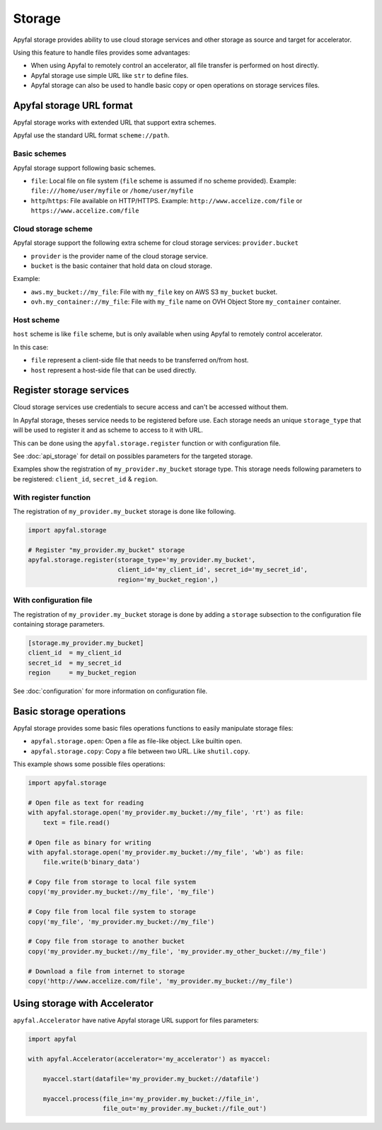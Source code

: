 Storage
=======

Apyfal storage provides ability to use cloud storage services and other storage as source and target for
accelerator.

Using this feature to handle files provides some advantages:

* When using Apyfal to remotely control an accelerator, all file transfer is performed on host directly.
* Apyfal storage use simple URL like ``str`` to define files.
* Apyfal storage can also be used to handle basic copy or open operations on storage services files.

Apyfal storage URL format
-------------------------

Apyfal storage works with extended URL that support extra schemes.

Apyfal use the standard URL format ``scheme://path``.

Basic schemes
~~~~~~~~~~~~~

Apyfal storage support following basic schemes.

* ``file``: Local file on file system (``file`` scheme is assumed if no scheme provided). Example:
  ``file:///home/user/myfile`` or ``/home/user/myfile``
* ``http``/``https``: File available on HTTP/HTTPS. Example:
  ``http://www.accelize.com/file`` or ``https://www.accelize.com/file``

Cloud storage scheme
~~~~~~~~~~~~~~~~~~~~

Apyfal storage support the following extra scheme for cloud storage services: ``provider.bucket``

* ``provider`` is the provider name of the cloud storage service.
* ``bucket`` is the basic container that hold data on cloud storage.

Example:

* ``aws.my_bucket://my_file``: File with ``my_file`` key on AWS S3 ``my_bucket`` bucket.
* ``ovh.my_container://my_file``: File with ``my_file`` name on OVH Object Store ``my_container`` container.

Host scheme
~~~~~~~~~~~

``host`` scheme is like ``file`` scheme, but is only available when using Apyfal to remotely control accelerator.

In this case:

* ``file`` represent a client-side file that needs to be transferred on/from host.
* ``host`` represent a host-side file that can be used directly.

Register storage services
-------------------------

Cloud storage services use credentials to secure access and can't be accessed without them.

In Apyfal storage, theses service needs to be registered before use.
Each storage needs an unique ``storage_type`` that will be used to register it and as scheme to access to it with URL.

This can be done using the ``apyfal.storage.register`` function or with configuration file.

See :doc:`api_storage` for detail on possibles parameters for the targeted storage.

Examples show the registration of ``my_provider.my_bucket`` storage type.
This storage needs following parameters to be registered: ``client_id``, ``secret_id`` & ``region``.

With register function
~~~~~~~~~~~~~~~~~~~~~~

The registration of ``my_provider.my_bucket`` storage is done like following.

.. code-block:: python

    import apyfal.storage

    # Register "my_provider.my_bucket" storage
    apyfal.storage.register(storage_type='my_provider.my_bucket',
                            client_id='my_client_id', secret_id='my_secret_id',
                            region='my_bucket_region',)

With configuration file
~~~~~~~~~~~~~~~~~~~~~~~

The registration of ``my_provider.my_bucket`` storage is done by adding a ``storage`` subsection to
the configuration file containing storage parameters.

.. code-block:: ini

    [storage.my_provider.my_bucket]
    client_id  = my_client_id
    secret_id  = my_secret_id
    region     = my_bucket_region

See :doc:`configuration` for more information on configuration file.

Basic storage operations
------------------------

Apyfal storage provides some basic files operations functions to easily manipulate storage files:

* ``apyfal.storage.open``: Open a file as file-like object. Like builtin ``open``.
* ``apyfal.storage.copy``: Copy a file between two URL. Like ``shutil.copy``.

This example shows some possible files operations:

.. code-block:: python

    import apyfal.storage

    # Open file as text for reading
    with apyfal.storage.open('my_provider.my_bucket://my_file', 'rt') as file:
        text = file.read()

    # Open file as binary for writing
    with apyfal.storage.open('my_provider.my_bucket://my_file', 'wb') as file:
        file.write(b'binary_data')

    # Copy file from storage to local file system
    copy('my_provider.my_bucket://my_file', 'my_file')

    # Copy file from local file system to storage
    copy('my_file', 'my_provider.my_bucket://my_file')

    # Copy file from storage to another bucket
    copy('my_provider.my_bucket://my_file', 'my_provider.my_other_bucket://my_file')

    # Download a file from internet to storage
    copy('http://www.accelize.com/file', 'my_provider.my_bucket://my_file')

Using storage with Accelerator
------------------------------

``apyfal.Accelerator`` have native Apyfal storage URL support for files parameters:

.. code-block:: python

   import apyfal

   with apyfal.Accelerator(accelerator='my_accelerator') as myaccel:

       myaccel.start(datafile='my_provider.my_bucket://datafile')

       myaccel.process(file_in='my_provider.my_bucket://file_in',
                       file_out='my_provider.my_bucket://file_out')
